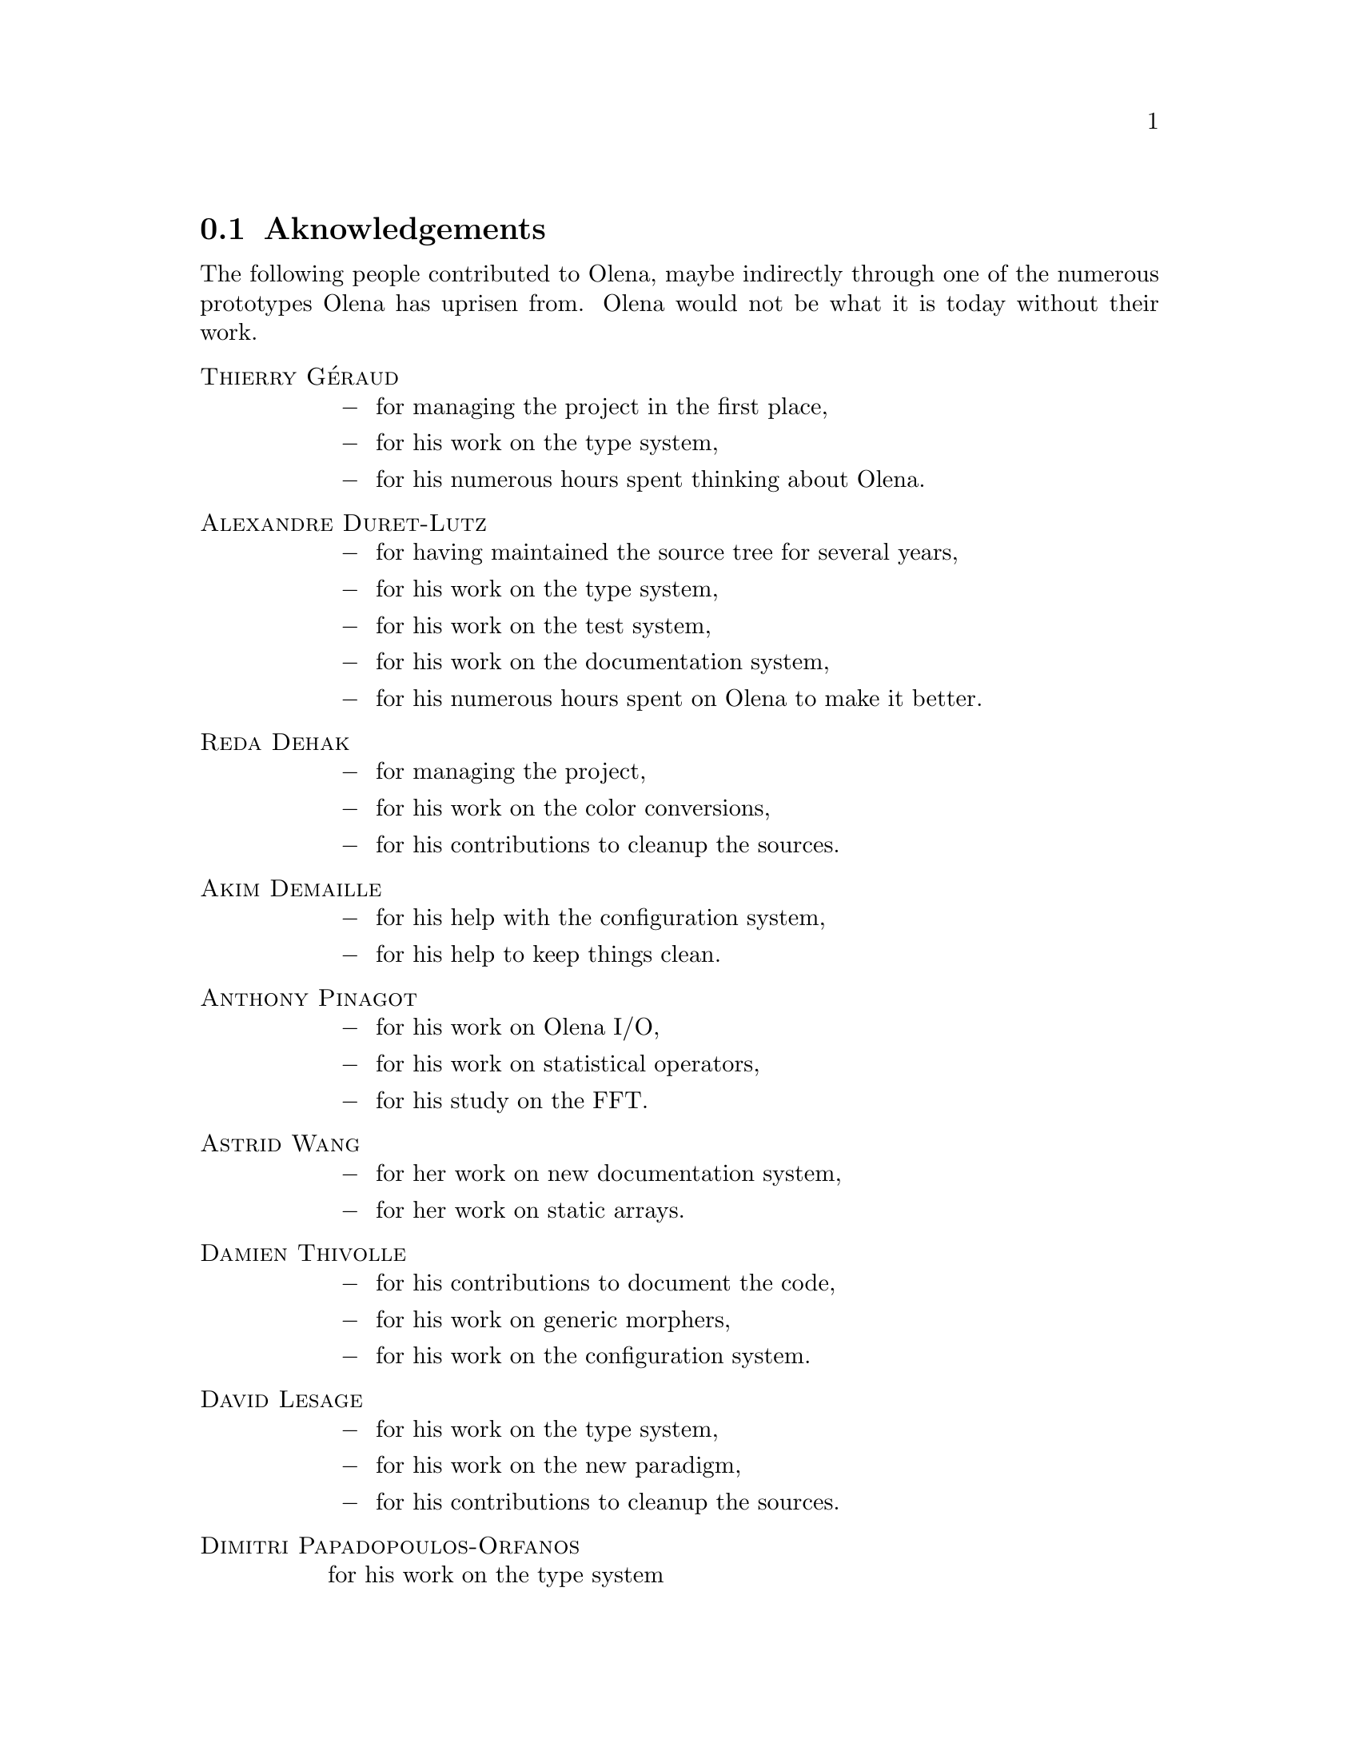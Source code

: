 @documentencoding ISO-8859-1

@node Aknowledgements
@section Aknowledgements

The following people contributed to Olena, maybe indirectly through
one of the numerous prototypes Olena has uprisen from. Olena would not
be what it is today without their work.

@table @sc
@item Thierry G@'eraud
@itemize @minus
@item for managing the project in the first place,
@item for his work on the type system,
@item for his numerous hours spent thinking about Olena.
@end itemize

@item Alexandre Duret-Lutz
@itemize @minus
@item for having maintained the source tree for several years,
@item for his work on the type system,
@item for his work on the test system,
@item for his work on the documentation system,
@item for his numerous hours spent on Olena to make it better.
@end itemize

@item Reda Dehak
@itemize @minus
@item for managing the project,
@item for his work on the color conversions,
@item for his contributions to cleanup the sources.
@end itemize

@item Akim Demaille
@itemize @minus
@item for his help with the configuration system,
@item for his help to keep things clean.
@end itemize

@item Anthony Pinagot
@itemize @minus
@item for his work on Olena I/O,
@item for his work on statistical operators,
@item for his study on the FFT.
@end itemize

@item Astrid Wang
@itemize @minus
@item for her work on new documentation system,
@item for her work on static arrays.
@end itemize

@item Damien Thivolle
@itemize @minus
@item for his contributions to document the code,
@item for his work on generic morphers,
@item for his work on the configuration system.
@end itemize

@item David Lesage
@itemize @minus
@item for his work on the type system,
@item for his work on the new paradigm,
@item for his contributions to cleanup the sources.
@end itemize

@item Dimitri Papadopoulos-Orfanos
for his work on the type system

@item Emmanuel Turquin
@itemize @minus
@item for implementing transforms,
@item for his work on integre.
@end itemize

@item Giovanni Palma
@itemize @minus
@item for his work on color conversion,
@item for his work on attribute opening and closing algorithms,
@item for his work on new documentation system,
@item for his contributions to document the code,
@item for his contributions to cleanup the sources.
@end itemize

@item Heru Xue
for his work on the color system.

@item Ignacy Gawedzki
for his work on the color system.

@item Jean Chalard
@itemize @minus
@item for his work on colors,
@item for implementing vectors and matrices,
@item for implementing Olena iterators,
@item for his study of wavelets.
@end itemize

@item Jean-S@'ebastien Mouret
@itemize @minus
@item for his work on image I/O,
@item for his work on the source tree and configuration system,
@item for his work on fast morphological operators.
@end itemize

@item J@'er@^ome Darbon
for his work on image morphology and Olena morpho.

@item Ludovic Perrine
for his study of fuzzy types.

@item Micha@"el Strauss
@itemize @minus
@item for his work on image morphology,
@item for his work on the watershed algorithms,
@item for his work on Olena I/O.
@end itemize

@item Nicolas Burrus
@itemize @minus
@item for his work on integre,
@item for his work on Olena I/O,
@item for his work on the source tree.
@end itemize

@item Niels van Vliet
@itemize @minus
@item for his work on color conversion,
@item for his work on attribute opening and closing algorithms,
@item for his contributions to document the code,
@item for his work on histograms.
@end itemize

@item Pierre-Yves Strub
@itemize @minus
@item for his work on Olena morpho,
@item for his work on the source tree and configuration system,
@item for his work on the type system.
@end itemize

@item Qu@^oc Peyrot
for his work on the watershed algorithm.

@item Rapha@"el Poss
@itemize @minus
@item for his work on the source tree and configuration system,
@item for his work on the documentation.
@end itemize

@item R@'emi Coupet
@itemize @minus
@item for his work on Olena morpho,
@item for his work on data types (pre-0.6),
@item for his work on the Olena core,
@item for his bibliographic research.
@end itemize

@item Renaud Fran@,cois
for his bibliographic research.

@item Simon Odou
@itemize @minus
@item for his contributions to document the code,
@item for his work on generic morphers.
@end itemize

@item Sylvain Berlemont
@itemize @minus
@item for his work on combinatorial maps,
@item for his contributions to cleanup the sources.
@end itemize

@item Yann R@'egis-Gianas
@itemize @minus
@item for his work on the type system,
@item for his work on graphs,
@item for his numerous contributions to various parts of Olena.
@end itemize

@item Yoann Fabre
for his work on the type system.

@item Vincent Berruchon

@end table

@sp 2

In addition, we would like to thank EPITA and its user groups EpX and
Prologin for giving us access to Solaris, FreeBSD, NetBSD, OpenBSD and
CygWin machines.
